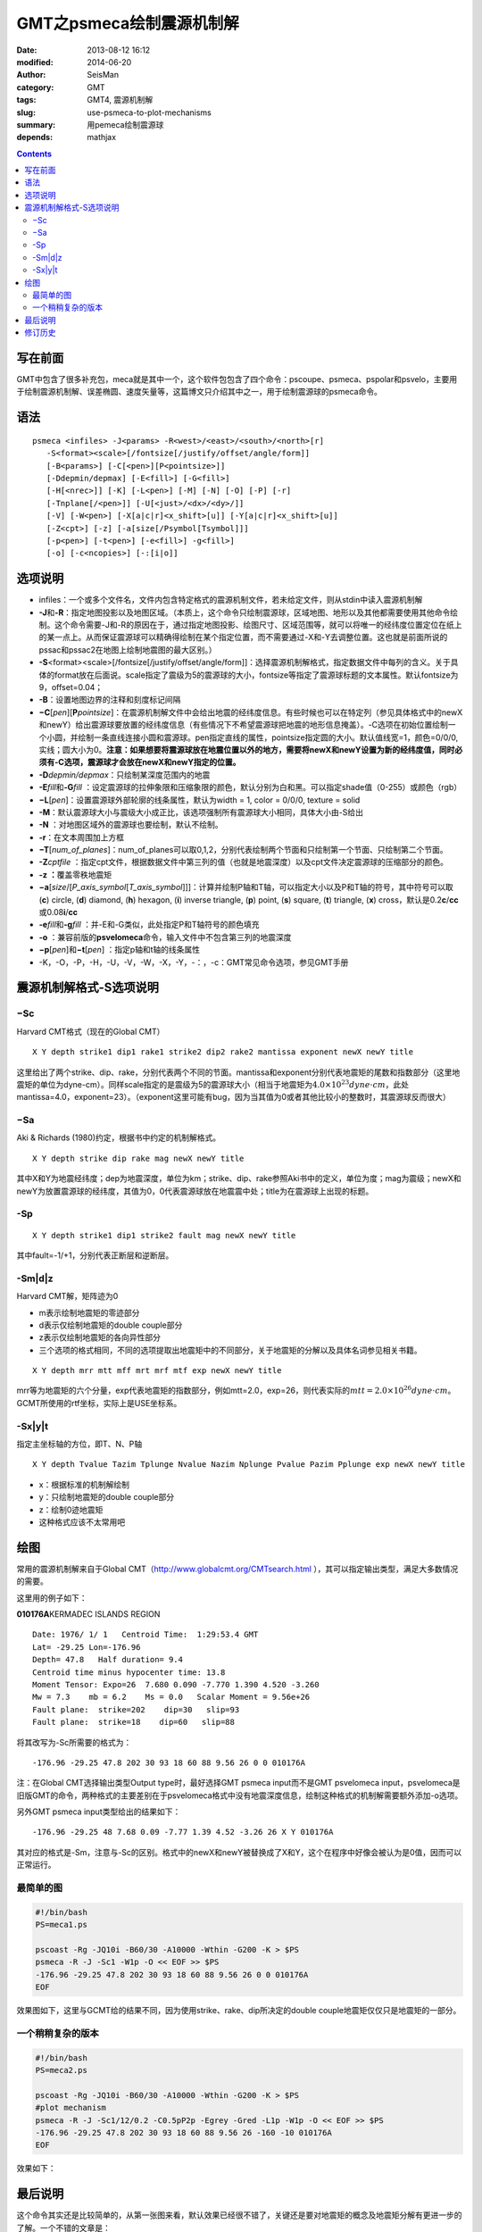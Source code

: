 GMT之psmeca绘制震源机制解
#########################

:date: 2013-08-12 16:12
:modified: 2014-06-20
:author: SeisMan
:category: GMT
:tags: GMT4, 震源机制解
:slug: use-psmeca-to-plot-mechanisms
:summary: 用pemeca绘制震源球
:depends: mathjax

.. contents::

写在前面
========

GMT中包含了很多补充包，meca就是其中一个，这个软件包包含了四个命令：pscoupe、psmeca、pspolar和psvelo，主要用于绘制震源机制解、误差椭圆、速度矢量等，这篇博文只介绍其中之一，用于绘制震源球的psmeca命令。

语法
====

::

    psmeca <infiles> -J<params> -R<west>/<east>/<south>/<north>[r]
       -S<format><scale>[/fontsize[/justify/offset/angle/form]]
       [-B<params>] [-C[<pen>][P<pointsize>]]
       [-Ddepmin/depmax] [-E<fill>] [-G<fill>]
       [-H[<nrec>]] [-K] [-L<pen>] [-M] [-N] [-O] [-P] [-r]
       [-Tnplane[/<pen>]] [-U[<just>/<dx>/<dy>/]]
       [-V] [-W<pen>] [-X[a|c|r]<x_shift>[u]] [-Y[a|c|r]<x_shift>[u]]
       [-Z<cpt>] [-z] [-a[size[/Psymbol[Tsymbol]]]
       [-p<pen>] [-t<pen>] [-e<fill>] -g<fill>]
       [-o] [-c<ncopies>] [-:[i|o]]

选项说明
========

-  infiles：一个或多个文件名，文件内包含特定格式的震源机制文件，若未给定文件，则从stdin中读入震源机制解
-  **-J**\ 和\ **-R**\ ：指定地图投影以及地图区域。（本质上，这个命令只绘制震源球，区域地图、地形以及其他都需要使用其他命令绘制。这个命令需要-J和-R的原因在于，通过指定地图投影、绘图尺寸、区域范围等，就可以将唯一的经纬度位置定位在纸上的某一点上。从而保证震源球可以精确得绘制在某个指定位置，而不需要通过-X和-Y去调整位置。这也就是前面所说的pssac和pssac2在地图上绘制地震图的最大区别。）
-  **-S**\ <format><scale>[/fontsize[/justify/offset/angle/form]]：选择震源机制解格式，指定数据文件中每列的含义。关于具体的format放在后面说。scale指定了震级为5的震源球的大小，fontsize等指定了震源球标题的文本属性。默认fontsize为9，offset=0.04；
-  **-B**\ ：设置地图边界的注释和刻度标记间隔
-  **−C**\ [*pen*\ ][\ **P**\ *pointsize*]：在震源机制解文件中会给出地震的经纬度信息。有些时候也可以在特定列（参见具体格式中的newX和newY）给出震源球要放置的经纬度信息（有些情况下不希望震源球把地震的地形信息掩盖）。-C选项在初始位置绘制一个小圆，并绘制一条直线连接小圆和震源球。pen指定直线的属性，pointsize指定圆的大小。默认值线宽=1，颜色=0/0/0,实线；圆大小为0。\ **注意：如果想要将震源球放在地震位置以外的地方，需要将newX和newY设置为新的经纬度值，同时必须有-C选项，震源球才会放在newX和newY指定的位置。**
-  **-D**\ *depmin/depmax*\ ：只绘制某深度范围内的地震
-  **-E**\ *fill*\ 和\ **-G**\ *fill* ：设定震源球的拉伸象限和压缩象限的颜色，默认分别为白和黑。可以指定shade值（0-255）或颜色（rgb）
-  **−L**\ [*pen*\ ]：设置震源球外部轮廓的线条属性，默认为width = 1, color = 0/0/0, texture = solid
-  **-M**\ ：默认震源球大小与震级大小成正比，该选项强制所有震源球大小相同，具体大小由-S给出
-  **-N** ：对地图区域外的震源球也要绘制，默认不绘制。
-  **-r**\ ：在文本周围加上方框
-  **−T**\ [*num\_of\_planes*\ ]：num\_of\_planes可以取0,1,2，分别代表绘制两个节面和只绘制第一个节面、只绘制第二个节面。
-  **-Z**\ *cptfile* ：指定cpt文件，根据数据文件中第三列的值（也就是地震深度）以及cpt文件决定震源球的压缩部分的颜色。
-  **-z ：**\ 覆盖零秩地震矩
-  **−a**\ [*size*/[*P\_axis\_symbol*\ [*T\_axis\_symbol*\ ]]]：计算并绘制P轴和T轴，可以指定大小以及P和T轴的符号，其中符号可以取 (**c**) circle, (**d**) diamond, (**h**) hexagon, (**i**) inverse triangle, (**p**) point, (**s**) square, (**t**) triangle, (**x**) cross，默认是0.2\ **c**/**cc**\ 或0.08\ **i**/**cc**
-  **-e**\ *fill*\ 和\ **-g**\ *fill* ：并-E和-G类似，此处指定P和T轴符号的颜色填充
-  **-o** ：兼容前版的\ **psvelomeca**\ 命令，输入文件中不包含第三列的地震深度
-  **−p**\ [*pen*\ ]和\ **−t**\ [*pen*\ ] ：指定p轴和t轴的线条属性
-  -K，-O，-P，-H，-U，-V，-W，-X，-Y，-：，-c：GMT常见命令选项，参见GMT手册

震源机制解格式-S选项说明
========================

−Sc
---

Harvard CMT格式（现在的Global CMT）

::

    X Y depth strike1 dip1 rake1 strike2 dip2 rake2 mantissa exponent newX newY title

这里给出了两个strike、dip、rake，分别代表两个不同的节面。mantissa和exponent分别代表地震矩的尾数和指数部分（这里地震矩的单位为dyne-cm）。同样scale指定的是震级为5的震源球大小（相当于地震矩为\ :math:`4.0\times 10^{23} dyne \cdot cm`\ ，此处mantissa=4.0，exponent=23）。（exponent这里可能有bug，因为当其值为0或者其他比较小的整数时，其震源球反而很大）

−Sa
---

Aki & Richards (1980)约定，根据书中约定的机制解格式。

::

    X Y depth strike dip rake mag newX newY title

其中X和Y为地震经纬度；dep为地震深度，单位为km；strike、dip、rake参照Aki书中的定义，单位为度；mag为震级；newX和newY为放置震源球的经纬度，其值为0，0代表震源球放在地震震中处；title为在震源球上出现的标题。

-Sp
---

::

    X Y depth strike1 dip1 strike2 fault mag newX newY title

其中fault=-1/+1，分别代表正断层和逆断层。

-Sm|d|z
---------

Harvard CMT解，矩阵迹为0

-  m表示绘制地震矩的零迹部分
-  d表示仅绘制地震矩的double couple部分
-  z表示仅绘制地震矩的各向异性部分
-  三个选项的格式相同，不同的选项提取出地震矩中的不同部分，关于地震矩的分解以及具体名词参见相关书籍。

::

    X Y depth mrr mtt mff mrt mrf mtf exp newX newY title

mrr等为地震矩的六个分量，exp代表地震矩的指数部分，例如mtt=2.0，exp=26，则代表实际的\ :math:`mtt=2.0 \times 10^{26}dyne \cdot cm`\ 。GCMT所使用的rtf坐标，实际上是USE坐标系。

-Sx|y|t
---------

指定主坐标轴的方位，即T、N、P轴

::

    X Y depth Tvalue Tazim Tplunge Nvalue Nazim Nplunge Pvalue Pazim Pplunge exp newX newY title

-  x：根据标准的机制解绘制
-  y：只绘制地震矩的double couple部分
-  z：绘制0迹地震矩
-  这种格式应该不太常用吧

绘图
====

常用的震源机制解来自于Global CMT（http://www.globalcmt.org/CMTsearch.html ），其可以指定输出类型，满足大多数情况的需要。

这里用的例子如下：

**010176A**\ KERMADEC ISLANDS REGION

.. figure:: /images/2013081201.png
   :align: right
   :alt: Meca
   :width: 50 px

::

      Date: 1976/ 1/ 1   Centroid Time:  1:29:53.4 GMT
      Lat= -29.25 Lon=-176.96
      Depth= 47.8   Half duration= 9.4
      Centroid time minus hypocenter time: 13.8
      Moment Tensor: Expo=26  7.680 0.090 -7.770 1.390 4.520 -3.260
      Mw = 7.3    mb = 6.2    Ms = 0.0   Scalar Moment = 9.56e+26
      Fault plane:  strike=202    dip=30   slip=93
      Fault plane:  strike=18    dip=60   slip=88

将其改写为-Sc所需要的格式为：

::

    -176.96 -29.25 47.8 202 30 93 18 60 88 9.56 26 0 0 010176A

注：在Global CMT选择输出类型Output type时，最好选择GMT psmeca input而不是GMT psvelomeca input，psvelomeca是旧版GMT的命令，两种格式的主要差别在于psvelomeca格式中没有地震深度信息，绘制这种格式的机制解需要额外添加-o选项。

另外GMT psmeca input类型给出的结果如下：

::

    -176.96 -29.25 48 7.68 0.09 -7.77 1.39 4.52 -3.26 26 X Y 010176A

其对应的格式是-Sm，注意与-Sc的区别。格式中的newX和newY被替换成了X和Y，这个在程序中好像会被认为是0值，因而可以正常运行。

最简单的图
----------

.. code-block:: bash

 #!/bin/bash
 PS=meca1.ps

 pscoast -Rg -JQ10i -B60/30 -A10000 -Wthin -G200 -K > $PS
 psmeca -R -J -Sc1 -W1p -O << EOF >> $PS
 -176.96 -29.25 47.8 202 30 93 18 60 88 9.56 26 0 0 010176A
 EOF

效果图如下，这里与GCMT给的结果不同，因为使用strike、rake、dip所决定的double couple地震矩仅仅只是地震矩的一部分。

.. figure:: /images/2013081202.jpg
   :alt: meca
   :width: 700 px

一个稍稍复杂的版本
------------------

.. code-block:: bash

 #!/bin/bash
 PS=meca2.ps

 pscoast -Rg -JQ10i -B60/30 -A10000 -Wthin -G200 -K > $PS
 #plot mechanism
 psmeca -R -J -Sc1/12/0.2 -C0.5pP2p -Egrey -Gred -L1p -W1p -O << EOF >> $PS
 -176.96 -29.25 47.8 202 30 93 18 60 88 9.56 26 -160 -10 010176A
 EOF

效果如下：

.. figure:: /images/2013081203.jpg
   :alt: meca
   :width: 700 px

最后说明
========

这个命令其实还是比较简单的，从第一张图来看，默认效果已经很不错了，关键还是要对地震矩的概念及地震矩分解有更进一步的了解。一个不错的文章是：

Jost M L, Herrmann R B. A student’s guide to and review of moment tensors[J]. Seismological Research Letters, 1989, 60(2): 37-57.

修订历史
=========

- 2013-05-10：初稿；
- 2013-05-14：在例子中简单解释了GCMT的默认GMT输入格式。
- 2013-06-05：若要将震源球移动到新位置，需要设定newX和newY为新的经纬度，且给出-C选项。
- 2013-06-20：去除了第一个例子中的-T0选项。
- 2014-06-09：修正了示例中-K和-O的错误；
